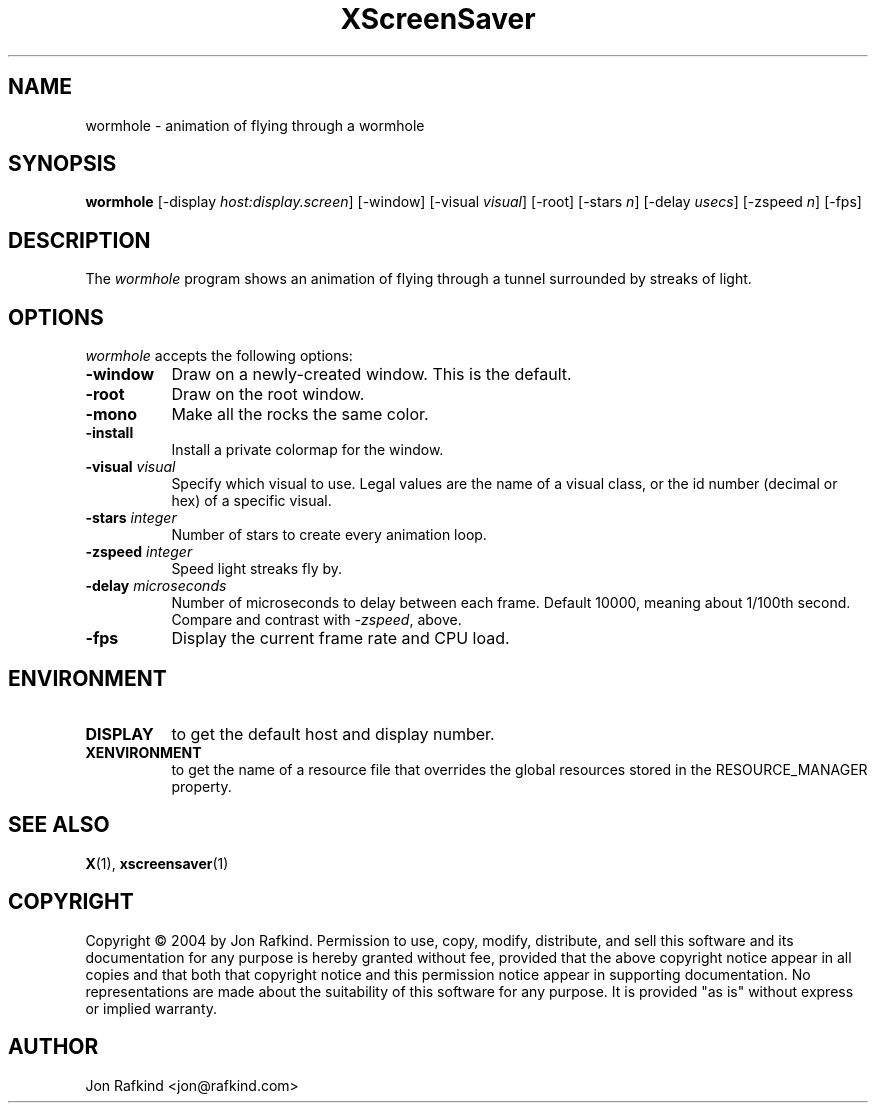.TH XScreenSaver 1 "11-feb-04" "X Version 11"
.SH NAME
wormhole \- animation of flying through a wormhole
.SH SYNOPSIS
.B wormhole
[\-display \fIhost:display.screen\fP]
[\-window]
[\-visual \fIvisual\fP]
[\-root]
[\-stars \fIn\fP]
[\-delay \fIusecs\fP]
[\-zspeed \fIn\fP]
[\-fps]
.SH DESCRIPTION
The \fIwormhole\fP program shows an animation of flying through a tunnel surrounded by streaks of light.
.SH OPTIONS
.I wormhole
accepts the following options:
.TP 8
.B \-window
Draw on a newly-created window.  This is the default.
.TP 8
.B \-root
Draw on the root window.
.TP 8
.B \-mono
Make all the rocks the same color.
.TP 8
.B \-install
Install a private colormap for the window.
.TP 8
.B \-visual \fIvisual\fP
Specify which visual to use.  Legal values are the name of a visual class,
or the id number (decimal or hex) of a specific visual.
.TP 8
.B \-stars \fIinteger\fP
Number of stars to create every animation loop.
.TP 8
.B \-zspeed \fIinteger\fP
Speed light streaks fly by.
.TP 8
.B \-delay \fImicroseconds\fP
Number of microseconds to delay between each frame.  Default 10000, meaning
about 1/100th second.  Compare and contrast with \fI\-zspeed\fP, above.
.TP 8
.B \-fps
Display the current frame rate and CPU load.
.SH ENVIRONMENT
.PP
.TP 8
.B DISPLAY
to get the default host and display number.
.TP 8
.B XENVIRONMENT
to get the name of a resource file that overrides the global resources
stored in the RESOURCE_MANAGER property.
.SH SEE ALSO
.BR X (1),
.BR xscreensaver (1)
.SH COPYRIGHT
Copyright \(co 2004 by Jon Rafkind.  Permission to use, copy, modify, 
distribute, and sell this software and its documentation for any purpose is 
hereby granted without fee, provided that the above copyright notice appear 
in all copies and that both that copyright notice and this permission notice
appear in supporting documentation.  No representations are made about the 
suitability of this software for any purpose.  It is provided "as is" without
express or implied warranty.
.SH AUTHOR
Jon Rafkind <jon@rafkind.com>
